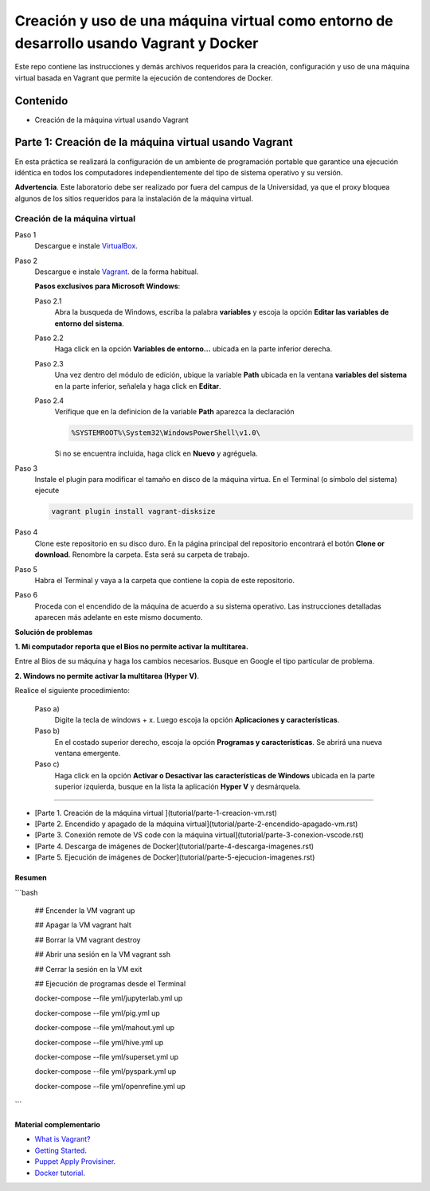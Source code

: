 Creación y uso de una máquina virtual como entorno de desarrollo usando Vagrant y Docker
*************************************************************************************************

Este repo contiene las instrucciones y demás archivos requeridos para la creación, configuración
y uso de una máquina virtual basada en Vagrant que permite la ejecución de contendores de Docker.


.. _contenido:

Contenido
-------------------------------------------------------------------------------------------------

* Creación de la máquina virtual usando Vagrant


Parte 1: Creación de la máquina virtual usando Vagrant
-------------------------------------------------------------------------------------------------

En esta práctica se realizará la configuración de un ambiente de
programación portable que garantice una ejecución idéntica en todos los
computadores independientemente del tipo de sistema operativo y su versión.
    
**Advertencia**. Este laboratorio debe ser realizado por fuera del campus
de la Universidad, ya que el proxy bloquea algunos de los sitios requeridos 
para la instalación de la máquina virtual.
  

Creación de la máquina virtual
^^^^^^^^^^^^^^^^^^^^^^^^^^^^^^^^^^^^^^^^^^^^^^^^^^^^^^^^^^^^^^^^^^^^^^^^^^^^^^^^^^^^^^^^^^^^^^^^^

Paso 1
  Descargue e instale `VirtualBox  <https://www.virtualbox.org/wiki/Downloads>`_.

Paso 2
  Descargue e instale `Vagrant <https://www.vagrantup.com/downloads.html>`_. de la forma habitual. 
  
  
  **Pasos exclusivos para Microsoft Windows**:

  Paso 2.1
     Abra la busqueda de Windows, escriba la palabra **variables** y escoja
     la opción **Editar las variables de entorno del sistema**.

  Paso 2.2
     Haga click en la opción **Variables de entorno...** ubicada en la
     parte inferior derecha.

  Paso 2.3
     Una vez dentro del módulo de edición, ubique la variable **Path**
     ubicada en la ventana **variables del sistema** en la parte inferior,
     señalela y haga click en **Editar**.

  Paso 2.4
     Verifique que en la definicion de la variable **Path**
     aparezca la declaración

     .. code-block:: bash
    
        %SYSTEMROOT%\System32\WindowsPowerShell\v1.0\

     Si no se encuentra incluida, haga click en **Nuevo** y agréguela.

Paso 3
  Instale el plugin para modificar el tamaño en disco de la máquina virtua. En
  el Terminal (o símbolo del sistema) ejecute
  
  .. code-block:: bash
  
     vagrant plugin install vagrant-disksize

Paso 4
  Clone este repositorio en su disco duro. En la página
  principal del repositorio encontrará el botón **Clone or download**.
  Renombre la carpeta. Esta será su carpeta de trabajo.

  .. image:: ../assets/fig-01.jpg
    :width: 400
    :alt: Alternative text

Paso 5
  Habra el Terminal y vaya a la carpeta que contiene la copia de este repositorio. 

Paso 6
  Proceda con el encendido de la máquina de acuerdo a su sistema operativo. Las 
  instrucciones detalladas aparecen más adelante en este mismo documento. 


**Solución de problemas**

**1. Mi computador reporta que el Bios no permite activar la multitarea.**

Entre al Bios de su máquina y haga los cambios necesarios. Busque en Google el tipo particular de problema.


**2. Windows no permite activar la multitarea (Hyper V)**.

Realice el siguiente procedimiento:


    Paso a)
      Digite la tecla de windows + x. Luego escoja la opción **Aplicaciones y características**.

    Paso b)
      En el costado superior derecho, escoja la opción **Programas y características**. Se abrirá una nueva ventana emergente.

    Paso c)
      Haga click en la opción **Activar o Desactivar las características de Windows** ubicada en la 
      parte superior izquierda, busque en la lista la aplicación **Hyper V** y desmárquela.



^^^^^^^^^^^^^^^^^^^^^^^^^^^^^^^^^^^^^^^^^^^^^^^^^^^^^^^^^^^^^^^^^^^^^^^^^^^^^^^^^^^^^^^^^^^^^^^^^













* [Parte 1. Creación de la máquina virtual ](tutorial/parte-1-creacion-vm.rst)

* [Parte 2. Encendido y apagado de la máquina virtual](tutorial/parte-2-encendido-apagado-vm.rst)

* [Parte 3. Conexión remote de VS code con la máquina virtual](tutorial/parte-3-conexion-vscode.rst)

* [Parte 4. Descarga de imágenes de Docker](tutorial/parte-4-descarga-imagenes.rst)

* [Parte 5. Ejecución de imágenes de Docker](tutorial/parte-5-ejecucion-imagenes.rst)


Resumen
=================================================================================================

```bash 

  ## Encender la VM
  vagrant up

  ## Apagar la VM
  vagrant halt

  ## Borrar la VM
  vagrant destroy

  ## Abrir una sesión en la VM
  vagrant ssh

  ## Cerrar la sesión en la VM
  exit


  ## Ejecución de programas desde el Terminal
  
  docker-compose --file yml/jupyterlab.yml up
  
  docker-compose --file yml/pig.yml up
  
  docker-compose --file yml/mahout.yml up
  
  docker-compose --file yml/hive.yml up
  
  docker-compose --file yml/superset.yml up
  
  docker-compose --file yml/pyspark.yml up
  
  docker-compose --file yml/openrefine.yml up
```  
  

Material complementario
========================================

* `What is Vagrant? <https://www.vagrantup.com/intro/index.html>`_

* `Getting Started <https://www.vagrantup.com/intro/getting-started/index.html>`_.

* `Puppet Apply Provisiner <https://www.vagrantup.com/docs/provisioning/puppet_apply.html>`_.

* `Docker tutorial <https://docs.docker.com/get-started/>`_.
